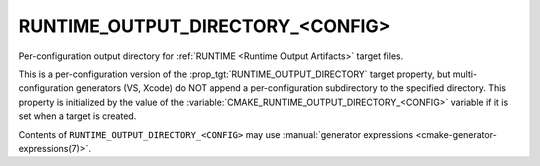 RUNTIME_OUTPUT_DIRECTORY_<CONFIG>
---------------------------------

Per-configuration output directory for
:ref:`RUNTIME <Runtime Output Artifacts>` target files.

This is a per-configuration version of the
:prop_tgt:`RUNTIME_OUTPUT_DIRECTORY` target property, but
multi-configuration generators (VS, Xcode) do NOT append a
per-configuration subdirectory to the specified directory.  This
property is initialized by the value of the
:variable:`CMAKE_RUNTIME_OUTPUT_DIRECTORY_<CONFIG>` variable if
it is set when a target is created.

Contents of ``RUNTIME_OUTPUT_DIRECTORY_<CONFIG>`` may use
:manual:`generator expressions <cmake-generator-expressions(7)>`.
